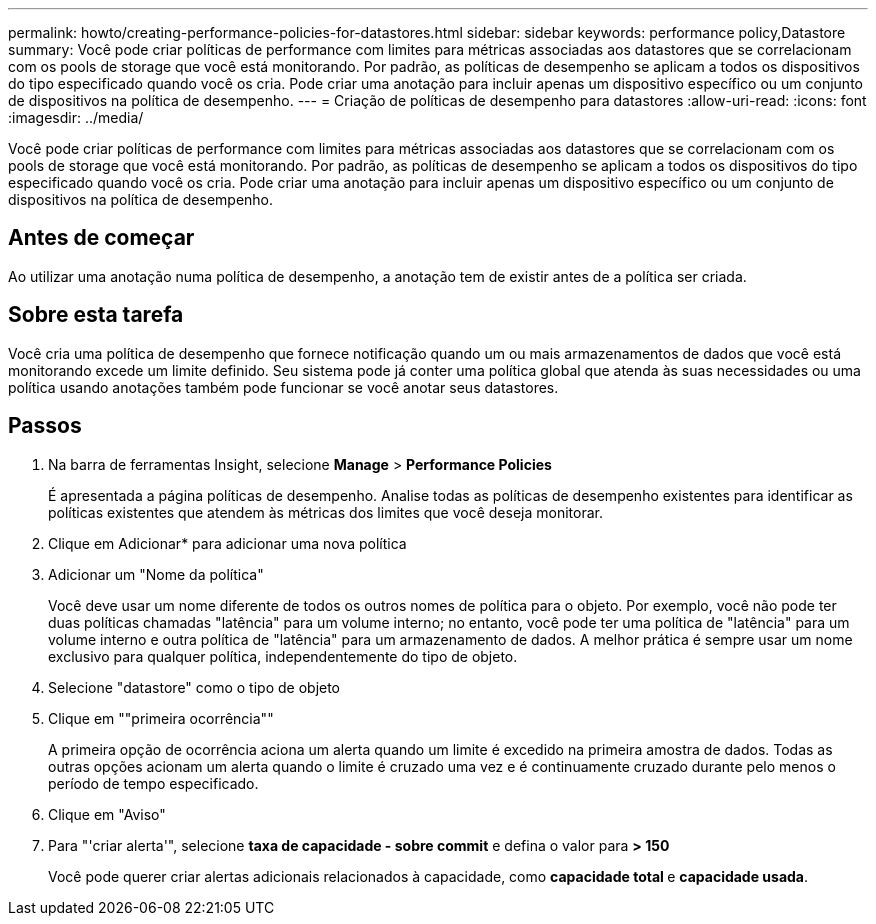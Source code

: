 ---
permalink: howto/creating-performance-policies-for-datastores.html 
sidebar: sidebar 
keywords: performance policy,Datastore 
summary: Você pode criar políticas de performance com limites para métricas associadas aos datastores que se correlacionam com os pools de storage que você está monitorando. Por padrão, as políticas de desempenho se aplicam a todos os dispositivos do tipo especificado quando você os cria. Pode criar uma anotação para incluir apenas um dispositivo específico ou um conjunto de dispositivos na política de desempenho. 
---
= Criação de políticas de desempenho para datastores
:allow-uri-read: 
:icons: font
:imagesdir: ../media/


[role="lead"]
Você pode criar políticas de performance com limites para métricas associadas aos datastores que se correlacionam com os pools de storage que você está monitorando. Por padrão, as políticas de desempenho se aplicam a todos os dispositivos do tipo especificado quando você os cria. Pode criar uma anotação para incluir apenas um dispositivo específico ou um conjunto de dispositivos na política de desempenho.



== Antes de começar

Ao utilizar uma anotação numa política de desempenho, a anotação tem de existir antes de a política ser criada.



== Sobre esta tarefa

Você cria uma política de desempenho que fornece notificação quando um ou mais armazenamentos de dados que você está monitorando excede um limite definido. Seu sistema pode já conter uma política global que atenda às suas necessidades ou uma política usando anotações também pode funcionar se você anotar seus datastores.



== Passos

. Na barra de ferramentas Insight, selecione *Manage* > *Performance Policies*
+
É apresentada a página políticas de desempenho. Analise todas as políticas de desempenho existentes para identificar as políticas existentes que atendem às métricas dos limites que você deseja monitorar.

. Clique em Adicionar* para adicionar uma nova política
. Adicionar um "Nome da política"
+
Você deve usar um nome diferente de todos os outros nomes de política para o objeto. Por exemplo, você não pode ter duas políticas chamadas "latência" para um volume interno; no entanto, você pode ter uma política de "latência" para um volume interno e outra política de "latência" para um armazenamento de dados. A melhor prática é sempre usar um nome exclusivo para qualquer política, independentemente do tipo de objeto.

. Selecione "datastore" como o tipo de objeto
. Clique em ""primeira ocorrência""
+
A primeira opção de ocorrência aciona um alerta quando um limite é excedido na primeira amostra de dados. Todas as outras opções acionam um alerta quando o limite é cruzado uma vez e é continuamente cruzado durante pelo menos o período de tempo especificado.

. Clique em "Aviso"
. Para "'criar alerta'", selecione *taxa de capacidade - sobre commit* e defina o valor para *> 150*
+
Você pode querer criar alertas adicionais relacionados à capacidade, como **capacidade total ** e *capacidade usada*.


